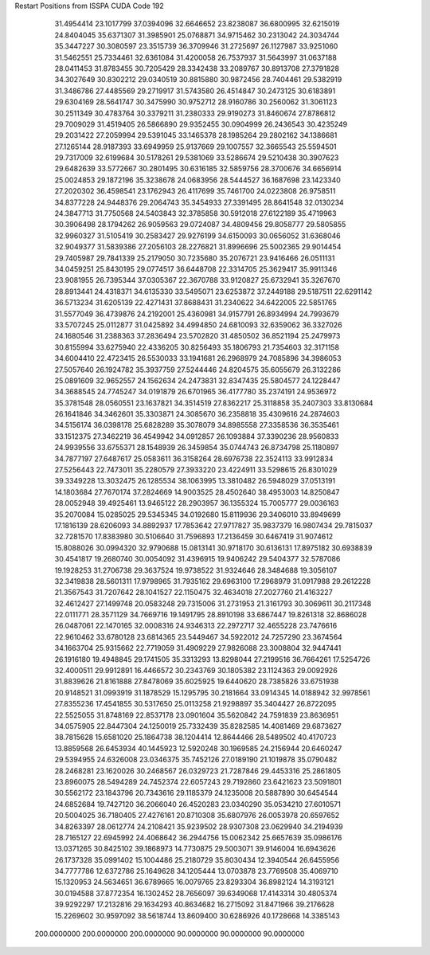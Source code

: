 Restart Positions from ISSPA CUDA Code
192
  31.4954414  23.1017799  37.0394096  32.6646652  23.8238087  36.6800995
  32.6215019  24.8404045  35.6371307  31.3985901  25.0768871  34.9715462
  30.2313042  24.3034744  35.3447227  30.3080597  23.3515739  36.3709946
  31.2725697  26.1127987  33.9251060  31.5462551  25.7334461  32.6361084
  31.4200058  26.7537937  31.5643997  31.0637188  28.0411453  31.8783455
  30.7205429  28.3342438  33.2089767  30.8913708  27.3791828  34.3027649
  30.8302212  29.0340519  30.8815880  30.9872456  28.7404461  29.5382919
  31.3486786  27.4485569  29.2719917  31.5743580  26.4514847  30.2473125
  30.6183891  29.6304169  28.5641747  30.3475990  30.9752712  28.9160786
  30.2560062  31.3061123  30.2511349  30.4783764  30.3379211  31.2380333
  29.9190273  31.8460674  27.8786812  29.7009029  31.4519405  26.5866890
  29.9352455  30.0904999  26.2436543  30.4235249  29.2031422  27.2059994
  29.5391045  33.1465378  28.1985264  29.2802162  34.1386681  27.1265144
  28.9187393  33.6949959  25.9137669  29.1007557  32.3665543  25.5594501
  29.7317009  32.6199684  30.5178261  29.5381069  33.5286674  29.5210438
  30.3907623  29.6482639  33.5772667  30.2801495  30.6316185  32.5859756
  28.3700676  34.6656914  25.0024853  29.1872196  35.3238678  24.0683956
  28.5444527  36.1687698  23.1423340  27.2020302  36.4598541  23.1762943
  26.4117699  35.7461700  24.0223808  26.9758511  34.8377228  24.9448376
  29.2064743  35.3454933  27.3391495  28.8641548  32.0130234  24.3847713
  31.7750568  24.5403843  32.3785858  30.5912018  27.6122189  35.4719963
  30.3906498  28.1794262  26.9059563  29.0724087  34.4809456  29.8058777
  29.5805855  32.9960327  31.5105419  30.2583427  29.9276199  34.6150093
  30.0656052  31.6368046  32.9049377  31.5839386  27.2056103  28.2276821
  31.8996696  25.5002365  29.9014454  29.7405987  29.7841339  25.2179050
  30.7235680  35.2076721  23.9416466  26.0511131  34.0459251  25.8430195
  29.0774517  36.6448708  22.3314705  25.3629417  35.9911346  23.9081955
  26.7395344  37.0305367  22.3670788  33.9120827  25.6732941  35.3267670
  28.8913441  24.4318371  34.6135330  33.5495071  23.6253872  37.2449188
  29.5187511  22.6291142  36.5713234  31.6205139  22.4271431  37.8688431
  31.2340622  34.6422005  22.5851765  31.5577049  36.4739876  24.2192001
  25.4360981  34.9157791  26.8934994  24.7993679  33.5707245  25.0112877
  31.0425892  34.4994850  24.6810093  32.6359062  36.3327026  24.1680546
  31.2388363  37.2836494  23.5702820  31.4850502  36.8521194  25.2479973
  30.8155994  33.6275940  22.4336205  30.8256493  35.1806793  21.7354603
  32.3171158  34.6004410  22.4723415  26.5530033  33.1941681  26.2968979
  24.7085896  34.3986053  27.5057640  26.1924782  35.3937759  27.5244446
  24.8204575  35.6055679  26.3132286  25.0891609  32.9652557  24.1562634
  24.2473831  32.8347435  25.5804577  24.1228447  34.3688545  24.7745247
  34.0191879  26.6701965  36.4177780  35.2374191  24.9536972  35.3781548
  28.0560551  23.1637821  34.3514519  27.8362217  25.3118858  35.2407303
  33.8130684  26.1641846  34.3462601  35.3303871  24.3085670  36.2358818
  35.4309616  24.2874603  34.5156174  36.0398178  25.6828289  35.3078079
  34.8985558  27.3358536  36.3535461  33.1512375  27.3462219  36.4549942
  34.0912857  26.1093884  37.3390236  28.9560833  24.9939556  33.6755371
  28.1548939  26.3459854  35.0744743  26.8734798  25.1180897  34.7877197
  27.6487617  25.0583611  36.3158264  28.6976738  22.3524113  33.9912834
  27.5256443  22.7473011  35.2280579  27.3933220  23.4224911  33.5298615
  26.8301029  39.3349228  13.3032475  26.1285534  38.1063995  13.3810482
  26.5948029  37.0513191  14.1803684  27.7670174  37.2824669  14.9003525
  28.4502640  38.4953003  14.8250847  28.0052948  39.4925461  13.9465122
  28.2903957  36.1355324  15.7005777  29.0036163  35.2070084  15.0285025
  29.5345345  34.0192680  15.8119936  29.3406010  33.8949699  17.1816139
  28.6206093  34.8892937  17.7853642  27.9717827  35.9837379  16.9807434
  29.7815037  32.7281570  17.8383980  30.5106640  31.7596893  17.2136459
  30.6467419  31.9074612  15.8088026  30.0994320  32.9790688  15.0813141
  30.9718170  30.6136131  17.8975182  30.6938839  30.4541817  19.2680740
  30.0054092  31.4396915  19.9406242  29.5404377  32.5787086  19.1928253
  31.2706738  29.3637524  19.9738522  31.9324646  28.3484688  19.3056107
  32.3419838  28.5601311  17.9798965  31.7935162  29.6963100  17.2968979
  31.0917988  29.2612228  21.3567543  31.7207642  28.1041527  22.1150475
  32.4634018  27.2027760  21.4163227  32.4612427  27.1499748  20.0583248
  29.7315006  31.2731953  21.3161793  30.3069611  30.2117348  22.0111771
  28.3571129  34.7669716  19.1491795  28.8910198  33.6867447  19.8261318
  32.8686028  26.0487061  22.1470165  32.0008316  24.9346313  22.2972717
  32.4655228  23.7476616  22.9610462  33.6780128  23.6814365  23.5449467
  34.5922012  24.7257290  23.3674564  34.1663704  25.9315662  22.7719059
  31.4909229  27.9826088  23.3008804  32.9447441  26.1916180  19.4948845
  29.1741505  35.3313293  13.8298044  27.2199516  36.7664261  17.5254726
  32.4000511  29.9912891  16.4466572  30.2343769  30.1805382  23.1124363
  29.0092926  31.8839626  21.8161888  27.8478069  35.6025925  19.6440620
  28.7385826  33.6751938  20.9148521  31.0993919  31.1878529  15.1295795
  30.2181664  33.0914345  14.0188942  32.9978561  27.8355236  17.4541855
  30.5317650  25.0113258  21.9298897  35.3404427  26.8722095  22.5525055
  31.8748169  22.8537178  23.0901604  35.5620842  24.7591839  23.8636951
  34.0575905  22.8447304  24.1250019  25.7332439  35.8282585  14.4081469
  29.6873627  38.7815628  15.6581020  25.1864738  38.1204414  12.8644466
  28.5489502  40.4170723  13.8859568  26.6453934  40.1445923  12.5920248
  30.1969585  24.2156944  20.6460247  29.5394955  24.6326008  23.0346375
  35.7452126  27.0189190  21.1019878  35.0790482  28.2468281  23.1620026
  30.2468567  26.0329723  21.7287846  29.4453316  25.2861805  23.8960075
  28.5494289  24.7452374  22.6057243  29.7192860  23.6421623  23.5091801
  30.5562172  23.1843796  20.7343616  29.1185379  24.1235008  20.5887890
  30.6454544  24.6852684  19.7427120  36.2066040  26.4520283  23.0340290
  35.0534210  27.6010571  20.5004025  36.7180405  27.4276161  20.8710308
  35.6807976  26.0053978  20.6597652  34.8263397  28.0612774  24.2108421
  35.9239502  28.9307308  23.0629940  34.2194939  28.7165127  22.6945992
  24.4068642  36.2944756  15.0062342  25.6657639  35.0986176  13.0371265
  30.8425102  39.1868973  14.7730875  29.5003071  39.9146004  16.6943626
  26.1737328  35.0991402  15.1004486  25.2180729  35.8030434  12.3940544
  26.6455956  34.7777786  12.6372786  25.1649628  34.1205444  13.0703878
  23.7769508  35.4069710  15.1320953  24.5634651  36.6789665  16.0079765
  23.8293304  36.8982124  14.3193121  30.0194588  37.8772354  16.1302452
  28.7656097  39.6349068  17.4143314  30.4805374  39.9292297  17.2132816
  29.1634293  40.8634682  16.2715092  31.8471966  39.2176628  15.2269602
  30.9597092  38.5618744  13.8609400  30.6286926  40.1728668  14.3385143
 200.0000000 200.0000000 200.0000000  90.0000000  90.0000000  90.0000000
